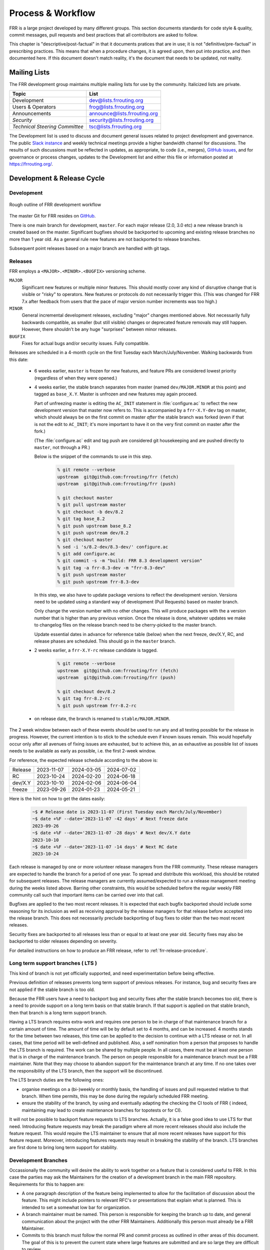 .. _process-and-workflow:

*******************
Process & Workflow
*******************

.. highlight:: none

FRR is a large project developed by many different groups. This section
documents standards for code style & quality, commit messages, pull requests
and best practices that all contributors are asked to follow.

This chapter is "descriptive/post-factual" in that it documents pratices that
are in use; it is not "definitive/pre-factual" in prescribing practices. This
means that when a procedure changes, it is agreed upon, then put into practice,
and then documented here. If this document doesn't match reality, it's the
document that needs to be updated, not reality.

Mailing Lists
=============

The FRR development group maintains multiple mailing lists for use by the
community. Italicized lists are private.

+----------------------------------+--------------------------------+
| Topic                            | List                           |
+==================================+================================+
| Development                      | dev@lists.frrouting.org        |
+----------------------------------+--------------------------------+
| Users & Operators                | frog@lists.frrouting.org       |
+----------------------------------+--------------------------------+
| Announcements                    | announce@lists.frrouting.org   |
+----------------------------------+--------------------------------+
| *Security*                       | security@lists.frrouting.org   |
+----------------------------------+--------------------------------+
| *Technical Steering Committee*   | tsc@lists.frrouting.org        |
+----------------------------------+--------------------------------+

The Development list is used to discuss and document general issues related to
project development and governance. The public
`Slack instance <https://frrouting.slack.com>`_ and weekly technical meetings
provide a higher bandwidth channel for discussions.  The results of such
discussions must be reflected in updates, as appropriate, to code (i.e.,
merges), `GitHub issues`_, and for governance or process changes, updates to
the Development list and either this file or information posted at
https://frrouting.org/.

Development & Release Cycle
===========================

Development
-----------

.. figure:: ../figures/git_branches.png
   :align: center
   :scale: 55%
   :alt: Merging Git branches into a central trunk

   Rough outline of FRR development workflow

The master Git for FRR resides on `GitHub`_.

There is one main branch for development, ``master``. For each major release
(2.0, 3.0 etc) a new release branch is created based on the master. Significant
bugfixes should be backported to upcoming and existing release branches no more
than 1 year old. As a general rule new features are not backported to release
branches.

Subsequent point releases based on a major branch are handled with git tags.

Releases
--------
FRR employs a ``<MAJOR>.<MINOR>.<BUGFIX>`` versioning scheme.

``MAJOR``
   Significant new features or multiple minor features. This should mostly
   cover any kind of disruptive change that is visible or "risky" to operators.
   New features or protocols do not necessarily trigger this. (This was changed
   for FRR 7.x after feedback from users that the pace of major version number
   increments was too high.)

``MINOR``
   General incremental development releases, excluding "major" changes
   mentioned above.  Not necessarily fully backwards compatible, as smaller
   (but still visible) changes or deprecated feature removals may still happen.
   However, there shouldn't be any huge "surprises" between minor releases.

``BUGFIX``
   Fixes for actual bugs and/or security issues.  Fully compatible.

Releases are scheduled in a 4-month cycle on the first Tuesday each
March/July/November.  Walking backwards from this date:

 - 6 weeks earlier, ``master`` is frozen for new features, and feature PRs
   are considered lowest priority (regardless of when they were opened.)

 - 4 weeks earlier, the stable branch separates from master (named
   ``dev/MAJOR.MINOR`` at this point) and tagged as ``base_X.Y``.
   Master is unfrozen and new features may again proceed.

   Part of unfreezing master is editing the ``AC_INIT`` statement in
   :file:`configure.ac` to reflect the new development version that master
   now refers to.  This is accompanied by a ``frr-X.Y-dev`` tag on master,
   which should always be on the first commit on master *after* the stable
   branch was forked (even if that is not the edit to ``AC_INIT``; it's more
   important to have it on the very first commit on master after the fork.)

   (The :file:`configure.ac` edit and tag push are considered git housekeeping
   and are pushed directly to ``master``, not through a PR.)

   Below is the snippet of the commands to use in this step.

     .. code-block:: console

        % git remote --verbose
        upstream  git@github.com:frrouting/frr (fetch)
        upstream  git@github.com:frrouting/frr (push)

        % git checkout master
        % git pull upstream master
        % git checkout -b dev/8.2
        % git tag base_8.2
        % git push upstream base_8.2
        % git push upstream dev/8.2
        % git checkout master
        % sed -i 's/8.2-dev/8.3-dev/' configure.ac
        % git add configure.ac
        % git commit -s -m "build: FRR 8.3 development version"
        % git tag -a frr-8.3-dev -m "frr-8.3-dev"
        % git push upstream master
        % git push upstream frr-8.3-dev

   In this step, we also have to update package versions to reflect
   the development version. Versions need to be updated using
   a standard way of development (Pull Requests) based on master branch.

   Only change the version number with no other changes. This will produce
   packages with the a version number that is higher than any previous
   version. Once the release is done, whatever updates we make to changelog
   files on the release branch need to be cherry-picked to the master branch.

   Update essential dates in advance for reference table (below) when
   the next freeze, dev/X.Y, RC, and release phases are scheduled. This should
   go in the ``master`` branch.

 - 2 weeks earlier, a ``frr-X.Y-rc`` release candidate is tagged.

     .. code-block:: console

        % git remote --verbose
        upstream  git@github.com:frrouting/frr (fetch)
        upstream  git@github.com:frrouting/frr (push)

        % git checkout dev/8.2
        % git tag frr-8.2-rc
        % git push upstream frr-8.2-rc

 - on release date, the branch is renamed to ``stable/MAJOR.MINOR``.

The 2 week window between each of these events should be used to run any and
all testing possible for the release in progress.  However, the current
intention is to stick to the schedule even if known issues remain.  This would
hopefully occur only after all avenues of fixing issues are exhausted, but to
achieve this, an as exhaustive as possible list of issues needs to be available
as early as possible, i.e. the first 2-week window.

For reference, the expected release schedule according to the above is:

+---------+------------+------------+------------+
| Release | 2023-11-07 | 2024-03-05 | 2024-07-02 |
+---------+------------+------------+------------+
| RC      | 2023-10-24 | 2024-02-20 | 2024-06-18 |
+---------+------------+------------+------------+
| dev/X.Y | 2023-10-10 | 2024-02-06 | 2024-06-04 |
+---------+------------+------------+------------+
| freeze  | 2023-09-26 | 2024-01-23 | 2024-05-21 |
+---------+------------+------------+------------+

Here is the hint on how to get the dates easily:

   .. code-block:: console

      ~$ # Release date is 2023-11-07 (First Tuesday each March/July/November)
      ~$ date +%F --date='2023-11-07 -42 days' # Next freeze date
      2023-09-26
      ~$ date +%F --date='2023-11-07 -28 days' # Next dev/X.Y date
      2023-10-10
      ~$ date +%F --date='2023-11-07 -14 days' # Next RC date
      2023-10-24

Each release is managed by one or more volunteer release managers from the FRR
community.  These release managers are expected to handle the branch for a period
of one year.  To spread and distribute this workload, this should be rotated for
subsequent releases.  The release managers are currently assumed/expected to
run a release management meeting during the weeks listed above.  Barring other
constraints, this would be scheduled before the regular weekly FRR community
call such that important items can be carried over into that call.

Bugfixes are applied to the two most recent releases.  It is expected that
each bugfix backported should include some reasoning for its inclusion
as well as receiving approval by the release managers for that release before
accepted into the release branch.  This does not necessarily preclude backporting of
bug fixes to older than the two most recent releases.

Security fixes are backported to all releases less than or equal to at least one
year old. Security fixes may also be backported to older releases depending on
severity.

For detailed instructions on how to produce an FRR release, refer to
:ref:`frr-release-procedure`.


Long term support branches ( LTS )
-----------------------------------------

This kind of branch is not yet officially supported, and need experimentation
before being effective.

Previous definition of releases prevents long term support of previous releases.
For instance, bug and security fixes are not applied if the stable branch is too
old.

Because the FRR users have a need to backport bug and security fixes after the
stable branch becomes too old, there is a need to provide support on a long term
basis on that stable branch. If that support is applied on that stable branch,
then that branch is a long term support branch.

Having a LTS branch requires extra-work and requires one person to be in charge
of that maintenance branch for a certain amount of time. The amount of time will
be by default set to 4 months, and can be increased. 4 months stands for the time
between two releases, this time can be applied to the decision to continue with a
LTS release or not. In all cases, that time period will be well-defined and
published. Also, a self nomination from a person that proposes to handle the LTS
branch is required. The work can be shared by multiple people. In all cases, there
must be at least one person that is in charge of the maintenance branch. The person
on people responsible for a maintenance branch must be a FRR maintainer. Note that
they may choose to abandon support for the maintenance branch at any time. If
no one takes over the responsibility of the LTS branch, then the support will be
discontinued.

The LTS branch duties are the following ones:

- organise meetings on a (bi-)weekly or monthly basis, the handling of issues
  and pull requested relative to that branch. When time permits, this may be done
  during the regularly scheduled FRR meeting.

- ensure the stability of the branch, by using and eventually adapting the
  checking the CI tools of FRR ( indeed, maintaining may lead to create
  maintenance branches for topotests or for CI).

It will not be possible to backport feature requests to LTS branches. Actually, it
is a false good idea to use LTS for that need. Introducing feature requests may
break the paradigm where all more recent releases should also include the feature
request. This would require the LTS maintainer to ensure that all more recent
releases have support for this feature request. Moreover, introducing features
requests may result in breaking the stability of the branch. LTS branches are first
done to bring long term support for stability.

Development Branches
--------------------

Occassionally the community will desire the ability to work together
on a feature that is considered useful to FRR.  In this case the
parties may ask the Maintainers for the creation of a development
branch in the main FRR repository.  Requirements for this to happen
are:

- A one paragraph description of the feature being implemented to
  allow for the facilitation of discussion about the feature.  This
  might include pointers to relevant RFC's or presentations that
  explain what is planned.  This is intended to set a somewhat
  low bar for organization.
- A branch maintainer must be named.  This person is responsible for
  keeping the branch up to date, and general communication about the
  project with the other FRR Maintainers.  Additionally this person
  must already be a FRR Maintainer.
- Commits to this branch must follow the normal PR and commit process
  as outlined in other areas of this document.  The goal of this is
  to prevent the current state where large features are submitted
  and are so large they are difficult to review.

After a development branch has completed the work together, a final
review can be made and the branch merged into master.  If a development
branch is becomes un-maintained or not being actively worked on after
three months then the Maintainers can decide to remove the branch.

Debian Branches
---------------

The Debian project contains "official" packages for FRR.  While FRR
Maintainers may participate in creating these, it is entirely the Debian
project's decision what to ship and how to work on this.

As a courtesy and for FRR's benefit, this packaging work is currently visible
in git branches named ``debian/*`` on the main FRR git repository.  These
branches are for the exclusive use by people involved in Debian packaging work
for FRR.  Direct commit access may be handed out and FRR git rules (review,
testing, etc.) do not apply.  Do not push to these branches without talking
to the people noted under ``Maintainer:`` and ``Uploaders:`` in
``debian/control`` on the target branch -- even if you are a FRR Maintainer.

Changelog
---------
The changelog will be the base for the release notes. A changelog entry for
your changes is usually not required and will be added based on your commit
messages by the maintainers. However, you are free to include an update to the
changelog with some better description.

Accords: non-code community consensus
=====================================

The FRR repository has a place for "accords" - these are items of
consideration for FRR that influence how we work as a community, but either
haven't resulted in code *yet*, or may *never* result in code being written.
They are placed in the ``doc/accords/`` directory.

The general idea is to simply pass small blurbs of text through our normal PR
procedures, giving them the same visibility, comment and review mechanisms as
code PRs - and changing them later is another PR.  Please refer to the README
file in ``doc/accords/`` for further details.  The file names of items in that
directory are hopefully helpful in determining whether some of them might be
relevant to your work.

Submitting Patches and Enhancements
===================================

FRR accepts patches using GitHub pull requests.

The base branch for new contributions and non-critical bug fixes should be
``master``. Please ensure your pull request is based on this branch when you
submit it.

Code submitted by pull request will be automatically tested by one or more CI
systems. Once the automated tests succeed, other developers will review your
code for quality and correctness. After any concerns are resolved, your code
will be merged into the branch it was submitted against.

The title of the pull request should provide a high level technical
summary of the included patches.  The description should provide
additional details that will help the reviewer to understand the context
of the included patches.

Squash commits
--------------

Before merging make sure a PR has squashed the following kinds of commits:

- Fixes/review feedback
- Typos
- Merges and rebases
- Work in progress

This helps to automatically generate human-readable changelog messages.

Commit Guidelines
-----------------

There is a built-in commit linter. Basic rules:

- Commit messages must be prefixed with the name of the changed subsystem, followed
  by a colon and a space and start with an imperative verb.

   `Check <https://github.com/FRRouting/frr/tree/master/.github/commitlint.config.js>`_ all
   the supported subsystems.

- Commit messages must not end with a period ``.``

Why was my pull request closed?
-------------------------------

Pull requests older than 180 days will be closed. Exceptions can be made for
pull requests that have active review comments, or that are awaiting other
dependent pull requests. Closed pull requests are easy to recreate, and little
work is lost by closing a pull request that subsequently needs to be reopened.

We want to limit the total number of pull requests in flight to:

- Maintain a clean project
- Remove old pull requests that would be difficult to rebase as the underlying code has changed over time
- Encourage code velocity

.. _license-for-contributions:

License for Contributions
-------------------------
FRR is under a “GPLv2 or later” license. Any code submitted must be released
under the same license (preferred) or any license which allows redistribution
under this GPLv2 license (eg MIT License).
It is forbidden to push any code that prevents from using GPLv3 license. This
becomes a community rule, as FRR produces binaries that links with Apache 2.0
libraries. Apache 2.0 and GPLv2 license are incompatible, if put together.
Please see `<http://www.apache.org/licenses/GPL-compatibility.html>`_ for
more information. This rule guarantees the user to distribute FRR binary code
without any licensing issues.

Pre-submission Checklist
------------------------
-  Format code (see `Code Formatting <#code-formatting>`__)
-  Verify and acknowledge license (see :ref:`license-for-contributions`)
-  Ensure you have properly signed off (see :ref:`signing-off`)
-  Test building with various configurations:

   -  ``buildtest.sh``

-  Verify building source distribution:

   -  ``make dist`` (and try rebuilding from the resulting tar file)

-  Run unit tests:

   -  ``make test``

- In the case of a major new feature or other significant change, document
  plans for continued maintenance of the feature.  In addition it is a
  requirement that automated testing must be written that exercises
  the new feature within our existing CI infrastructure.  Also the
  addition of automated testing to cover any pull request is encouraged.

- All new code must use the current latest version of acceptable code.

   - If a daemon is converted to YANG, then new code must use YANG.
   - DEFPY's must be used for new cli
   - Typesafe lists must be used
   - printf formatting changes must be used

.. _signing-off:

Signing Off
-----------
Code submitted to FRR must be signed off. We have the same requirements for
using the signed-off-by process as the Linux kernel. In short, you must include
a ``Signed-off-by`` tag in every patch.

An easy way to do this is to use ``git commit -s`` where ``-s`` will automatically
append a signed-off line to the end of your commit message. Also, if you commit
and forgot to add the line you can use ``git commit --amend -s`` to add the
signed-off line to the last commit.

``Signed-off-by`` is a developer's certification that they have the right to
submit the patch for inclusion into the project. It is an agreement to the
:ref:`Developer's Certificate of Origin <developers-certificate-of-origin>`.
Code without a proper ``Signed-off-by`` line cannot and will not be merged.

If you are unfamiliar with this process, you should read the
`official policy at kernel.org <https://www.kernel.org/doc/html/latest/process/submitting-patches.html>`_.
You might also find
`this article <http://www.linuxfoundation.org/content/how-participate-linux-community-0>`_
about participating in the Linux community on the Linux Foundation website to
be a helpful resource.

.. _developers-certificate-of-origin:

In short, when you sign off on a commit, you assert your agreement to all of
the following::

   Developer's Certificate of Origin 1.1

   By making a contribution to this project, I certify that:

   (a) The contribution was created in whole or in part by me and I
       have the right to submit it under the open source license
       indicated in the file; or

   (b) The contribution is based upon previous work that, to the best
       of my knowledge, is covered under an appropriate open source
       license and I have the right under that license to submit that
       work with modifications, whether created in whole or in part by
       me, under the same open source license (unless I am permitted to
       submit under a different license), as indicated in the file; or

   (c) The contribution was provided directly to me by some other
       person who certified (a), (b) or (c) and I have not modified it.

   (d) I understand and agree that this project and the contribution
       are public and that a record of the contribution (including all
       personal information I submit with it, including my sign-off) is
       maintained indefinitely and may be redistributed consistent with
       this project or the open source license(s) involved.

After Submitting Your Changes
-----------------------------

-  Watch for Continuous Integration (CI) test results

   -  You should automatically receive an email with the test results
      within less than 2 hrs of the submission. If you don’t get the
      email, then check status on the GitHub pull request.
   -  Please notify the development mailing list if you think something
      doesn't work.

-  If the tests failed:

   -  In general, expect the community to ignore the submission until
      the tests pass.
   -  It is up to you to fix and resubmit.

      -  This includes fixing existing unit (“make test”) tests if your
         changes broke or changed them.
      -  It also includes fixing distribution packages for the failing
         platforms (ie if new libraries are required).
      -  Feel free to ask for help on the development list.

   -  Go back to the submission process and repeat until the tests pass.

-  If the tests pass:

   -  Wait for reviewers. Someone will review your code or be assigned
      to review your code.
   -  Respond to any comments or concerns the reviewer has.  Use e-mail or
      add a comment via github to respond or to let the reviewer know how
      their comment or concern is addressed.
   -  An author must never delete or manually dismiss someone else's comments
      or review.  (A review may be overridden by agreement in the weekly
      technical meeting.)
   -  When you have addressed someone's review comments, please click the
      "re-request review" button (in the top-right corner of the PR page, next
      to the reviewer's name, an icon that looks like "reload")
   -  The responsibility for keeping a PR moving rests with the author at
      least as long as there are either negative CI results or negative review
      comments.  If you forget to mark a review comment as addressed (by
      clicking re-request review), the reviewer may very well not notice and
      won't come back to your PR.
   -  Automatically generated comments, e.g., those generated by CI systems,
      may be deleted by authors and others when such comments are not the most
      recent results from that automated comment source.
   -  After all comments and concerns are addressed, expect your patch
      to be merged.

-  Watch out for questions on the mailing list. At this time there will
   be a manual code review and further (longer) tests by various
   community members.
-  Your submission is done once it is merged to the master branch.

Programming Languages, Tools and Libraries
==========================================

The core of FRR is written in C (gcc or clang supported) and makes
use of GNU compiler extensions. Additionally, the CLI generation
tool, `clippy`, requires Python. A few other non-essential scripts are
implemented in Perl and Python. FRR requires the following tools
to build distribution packages: automake, autoconf, texinfo, libtool and
gawk and various libraries (i.e. libpam and libjson-c).

If your contribution requires a new library or other tool, then please
highlight this in your description of the change. Also make sure it’s
supported by all FRR platform OSes or provide a way to build
without the library (potentially without the new feature) on the other
platforms.

Documentation should be written in reStructuredText. Sphinx extensions may be
utilized but pure ReST is preferred where possible. See
:ref:`documentation`.

Use of C++
----------

While C++ is not accepted for core components of FRR, extensions, modules or
other distinct components may want to use C++ and include FRR header files.
There is no requirement on contributors to work to retain C++ compatibility,
but fixes for C++ compatibility are welcome.

This implies that the burden of work to keep C++ compatibility is placed with
the people who need it, and they may provide it at their leisure to the extent
it is useful to them.  So, if only a subset of header files, or even parts of
a header file are made available to C++, this is perfectly fine.

Code Reviews
============

Code quality is paramount for any large program. Consequently we require
reviews of all submitted patches by at least one person other than the
submitter before the patch is merged.

Because of the nature of the software, FRR's maintainer list (i.e. those with
commit permissions) tends to contain employees / members of various
organizations. In order to prevent conflicts of interest, we use an honor
system in which submissions from an individual representing one company should
be merged by someone unaffiliated with that company.

Guidelines for code review
--------------------------

- As a rule of thumb, the depth of the review should be proportional to the
  scope and / or impact of the patch.

- Anyone may review a patch.

- When using GitHub reviews, marking "Approve" on a code review indicates
  willingness to merge the PR.

- For individuals with merge rights, marking "Changes requested" is equivalent
  to a NAK.

- For a PR you marked with "Changes requested", please respond to updates in a
  timely manner to avoid impeding the flow of development.

- Rejected or obsolete PRs are generally closed by the submitter based
  on requests and/or agreement captured in a PR comment.  The comment
  may originate with a reviewer or document agreement reached on Slack,
  the Development mailing list, or the weekly technical meeting.

- Reviewers may ask for new automated testing if they feel that the
  code change is large enough/significant enough to warrant such
  a requirement.

For project members with merge permissions, the following patterns have
emerged:

- a PR with any reviews requesting changes may not be merged.

- a PR with any negative CI result may not be merged.

- an open "yellow" review mark ("review requested, but not done") should be
  given some time (a few days up to weeks, depending on the size of the PR),
  but is not a merge blocker.

- a "textbubble" review mark ("review comments, but not positive/negative")
  should be read through but is not a merge blocker.

- non-trivial PRs are generally given some time (again depending on the size)
  for people to mark an interest in reviewing.  Trivial PRs may be merged
  immediately when CI is green.


Coding Practices & Style
========================

Commit messages
---------------

Commit messages should be formatted in the same way as Linux kernel
commit messages. The format is roughly::

    dir: short summary

    extended summary

``dir`` should be the top level source directory under which the change was
made. For example, a change in :file:`bgpd/rfapi` would be formatted as::

   bgpd: short summary

   ...

The first line should be no longer than 50 characters. Subsequent lines should
be wrapped to 72 characters.

The purpose of commit messages is to briefly summarize what the commit is
changing. Therefore, the extended summary portion should be in the form of an
English paragraph. Brief examples of program output are acceptable but if
present should be short (on the order of 10 lines) and clearly demonstrate what
has changed. The goal should be that someone with only passing familiarity with
the code in question can understand what is being changed.

Commit messages consisting entirely of program output are *unacceptable*. These
do not describe the behavior changed. For example, putting VTYSH output or the
result of test runs as the sole content of commit messages is unacceptable.

You must also sign off on your commit.

.. seealso:: :ref:`signing-off`


Source File Header
------------------

New files must have a copyright header (see :ref:`license-for-contributions`
above) added to the file. The header should be:

.. code-block:: c

    // SPDX-License-Identifier: GPL-2.0-or-later
    /*
     * Title/Function of file
     * Copyright (C) YEAR  Author’s Name
     */

    #include <zebra.h>

A ``SPDX-License-Identifier`` header is required in all source files, i.e.
``.c``, ``.h``, ``.cpp`` and ``.py`` files.  The license boilerplate should be
removed in these files.  Some existing files are missing this header, this is
slowly being fixed.

A ``SPDX-License-Identifier`` header *and* the full license boilerplate is
required in schema definition files, i.e. ``.yang`` and ``.proto``.  The
rationale for this is that these files are likely to be individually copied to
places outside FRR, and having only the SPDX header would become a "dangling
pointer".

.. warning::

   **DO NOT REMOVE A "Copyright" LINE OR AUTHOR NAME, EVER.**

   **DO NOT APPLY AN SPDX HEADER WHEN THE LICENSE IS UNCLEAR, UNLESS YOU HAVE
   CHECKED WITH *ALL* SIGNIFICANT AUTHORS.**

Please to keep ``#include <zebra.h>``.  The absolute first header included in
any C file **must** be either ``zebra.h`` or ``config.h`` (with HAVE_CONFIG_H
guard.)


Adding Copyright Claims to Existing Files
-----------------------------------------

When adding copyright claims for modifications to an existing file, please
add a ``Portions:`` section as shown below. If this section already exists, add
your new claim at the end of the list.

.. code-block:: c

    /*
     * Title/Function of file
     * Copyright (C) YEAR  Author’s Name
     * Portions:
     *     Copyright (C) 2010 Entity A ....
     *     Copyright (C) 2016 Your name [optional brief change description]
     * ...
     */

Defensive coding requirements
-----------------------------

In general, code submitted into FRR will be rejected if it uses unsafe
programming practices.  While there is no enforced overall ruleset, the
following requirements have achieved consensus:

- ``strcpy``, ``strcat`` and ``sprintf`` are unacceptable without exception.
  Use ``strlcpy``, ``strlcat`` and ``snprintf`` instead.  (Rationale:  even if
  you know the operation cannot overflow the buffer, a future code change may
  inadvertedly introduce an overflow.)

- buffer size arguments, particularly to ``strlcpy`` and ``snprintf``, must
  use ``sizeof()`` whereever possible.  Particularly, do not use a size
  constant in these cases.  (Rationale:  changing a buffer to another size
  constant may leave the write operations on a now-incorrect size limit.)

- For stack allocated structs and arrays that should be zero initialized,
  prefer initializer expressions over ``memset()`` wherever possible. This
  helps prevent ``memset()`` calls being missed in branches, and eliminates the
  error class of an incorrect ``size`` argument to ``memset()``.

  For example, instead of:

  .. code-block:: c

     struct foo mystruct;
     ...
     memset(&mystruct, 0x00, sizeof(struct foo));

  Prefer:

  .. code-block:: c

     struct foo mystruct = {};

- Do not zero initialize stack allocated values that must be initialized with a
  nonzero value in order to be used. This way the compiler and memory checking
  tools can catch uninitialized value use that would otherwise be suppressed by
  the (incorrect) zero initialization.

- Usage of ``system()`` or other c library routines that cause signals to
  possibly be ignored are not allowed.  This includes the ``fork()`` and
  ``execXX`` call patterns, which is actually what system() does underneath
  the covers.  This pattern causes the system shutdown to never work properly
  as the SIGINT sent is never received.  It is better to just prohibit code
  that does this instead of having to debug shutdown issues again.

Other than these specific rules, coding practices from the Linux kernel as
well as CERT or MISRA C guidelines may provide useful input on safe C code.
However, these rules are not applied as-is;  some of them expressly collide
with established practice.


Container implementations
^^^^^^^^^^^^^^^^^^^^^^^^^

In particular to gain defensive coding benefits from better compiler type
checks, there is a set of replacement container data structures to be found
in :file:`lib/typesafe.h`.  They're documented under :ref:`lists`.

Unfortunately, the FRR codebase is quite large, and migrating existing code to
use these new structures is a tedious and far-reaching process (even if it
can be automated with coccinelle, the patches would touch whole swaths of code
and create tons of merge conflicts for ongoing work.)  Therefore, little
existing code has been migrated.

However, both **new code and refactors of existing code should use the new
containers**.  If there are any reasons this can't be done, please work to
remove these reasons (e.g. by adding necessary features to the new containers)
rather than falling back to the old code.

In order of likelyhood of removal, these are the old containers:

- :file:`nhrpd/list.*`, ``hlist_*`` ⇒ ``DECLARE_LIST``
- :file:`nhrpd/list.*`, ``list_*`` ⇒ ``DECLARE_DLIST``
- :file:`lib/skiplist.*`, ``skiplist_*`` ⇒ ``DECLARE_SKIPLIST``
- :file:`lib/*_queue.h` (BSD), ``SLIST_*`` ⇒ ``DECLARE_LIST``
- :file:`lib/*_queue.h` (BSD), ``LIST_*`` ⇒ ``DECLARE_DLIST``
- :file:`lib/*_queue.h` (BSD), ``STAILQ_*`` ⇒ ``DECLARE_LIST``
- :file:`lib/*_queue.h` (BSD), ``TAILQ_*`` ⇒ ``DECLARE_DLIST``
- :file:`lib/hash.*`, ``hash_*`` ⇒ ``DECLARE_HASH``
- :file:`lib/linklist.*`, ``list_*`` ⇒ ``DECLARE_DLIST``
- open-coded linked lists ⇒ ``DECLARE_LIST``/``DECLARE_DLIST``


Code Formatting
---------------

C Code
^^^^^^

For C code, FRR uses Linux kernel style except where noted below. Code which
does not comply with these style guidelines will not be accepted.

The project provides multiple tools to allow you to correctly style your code
as painlessly as possible, primarily built around ``clang-format``.

clang-format

   In the project root there is a :file:`.clang-format` configuration file
   which can be used with the ``clang-format`` source formatter tool from the
   LLVM project. Most of the time, this is the easiest and smartest tool to
   use. It can be run in a variety of ways. If you point it at a C source file
   or directory of source files, it will format all of them. In the LLVM source
   tree there are scripts that allow you to integrate it with ``git``, ``vim``
   and ``emacs``, and there are third-party plugins for other editors. The
   ``git`` integration is particularly useful; suppose you have some changes in
   your git index. Then, with the integration installed, you can do the
   following:

   ::

      git clang-format

   This will format *only* the changes present in your index. If you have just
   made a few commits and would like to correctly style only the changes made
   in those commits, you can use the following syntax:

   ::

      git clang-format HEAD~X

   Where X is one more than the number of commits back from the tip of your
   branch you would like ``clang-format`` to look at (similar to specifying the
   target for a rebase).

   The ``vim`` plugin is particularly useful. It allows you to select lines in
   visual line mode and press a key binding to invoke ``clang-format`` on only
   those lines.

   When using ``clang-format``, it is recommended to use the latest version.
   Each consecutive version generally has better handling of various edge
   cases. You may notice on occasion that two consecutive runs of
   ``clang-format`` over the same code may result in changes being made on the
   second run. This is an unfortunate artifact of the tool. Please check with
   the kernel style guide if in doubt.

   One stylistic problem with the FRR codebase is the use of ``DEFUN`` macros
   for defining CLI commands. ``clang-format`` will happily format these macro
   invocations, but the result is often unsightly and difficult to read.
   Consequently, FRR takes a more relaxed position with how these are
   formatted. In general you should lean towards using the style exemplified in
   the section on :ref:`command-line-interface`. Because ``clang-format``
   mangles this style, there is a Python script named ``tools/indent.py`` that
   wraps ``clang-format`` and handles ``DEFUN`` macros as well as some other
   edge cases specific to FRR. If you are submitting a new file, it is
   recommended to run that script over the new file, preferably after ensuring
   that the latest stable release of ``clang-format`` is in your ``PATH``.

   Documentation on ``clang-format`` and its various integrations is maintained
   on the LLVM website.

   https://clang.llvm.org/docs/ClangFormat.html

checkpatch.sh
checkpatch.pl

   .. seealso:: :ref:`checkpatch`

   In the Linux kernel source tree there is a Perl script used to check
   incoming patches for style errors. FRR uses a shell script front end and an
   adapted version of the perl script for the same purpose. These scripts can
   be found at :file:`tools/checkpatch.sh` and :file:`tools/checkpatch.pl`.
   This script takes a git-formatted diff or patch file, applies it to a clean
   FRR tree, and inspects the result to catch potential style errors. Running
   this script on your patches before submission is highly recommended. The CI
   system runs this script as well and will comment on the PR with the results
   if style errors are found.

   It is run like this::

      ./checkpatch.sh <patch> <tree>

   Reports are generated on ``stderr`` and the exit code indicates whether
   issues were found (2, 1) or not (0).

   Where ``<patch>`` is the path to the diff or patch file and ``<tree>`` is
   the path to your FRR source tree. The tree should be on the branch that you
   intend to submit the patch against. The script will make a best-effort
   attempt to save the state of your working tree and index before applying the
   patch, and to restore it when it is done, but it is still recommended that
   you have a clean working tree as the script does perform a hard reset on
   your tree during its run.

   The script reports two classes of issues, namely WARNINGs and ERRORs. Please
   pay attention to both of them. The script will generally report WARNINGs
   where it cannot be 100% sure that a particular issue is real. In most cases
   WARNINGs indicate an issue that needs to be fixed. Sometimes the script will
   report false positives; these will be handled in code review on a
   case-by-case basis. Since the script only looks at changed lines,
   occasionally changing one part of a line can cause the script to report a
   style issue already present on that line that is unrelated to the change.
   When convenient it is preferred that these be cleaned up inline, but this is
   not required.

   In general, a developer should heed the information reported by checkpatch.
   However, some flexibility is needed for cases where human judgement yields
   better clarity than the script. Accordingly, it may be appropriate to
   ignore some checkpatch.sh warnings per discussion among the submitter(s)
   and reviewer(s) of a change. Misreporting of errors by the script is
   possible. When this occurs, the exception should be handled either by
   patching checkpatch to correct the false error report, or by documenting the
   exception in this document under :ref:`style-exceptions`. If the incorrect
   report is likely to appear again, a checkpatch update is preferred.

   If the script finds one or more WARNINGs it will exit with 1. If it finds
   one or more ERRORs it will exit with 2.

   For convenience the Linux documentation for the :file:`tools/checkpatch.pl`
   script has been included unmodified (i.e., it has not been updated to
   reflect local changes) :doc:`here <checkpatch>`


Please remember that while FRR provides these tools for your convenience,
responsibility for properly formatting your code ultimately lies on the
shoulders of the submitter. As such, it is recommended to double-check the
results of these tools to avoid delays in merging your submission.

In some cases, these tools modify or flag the format in ways that go beyond or
even conflict [#tool_style_conflicts]_ with the canonical documented Linux
kernel style. In these cases, the Linux kernel style takes priority;
non-canonical issues flagged by the tools are not compulsory but rather are
opportunities for discussion among the submitter(s) and reviewer(s) of a change.

**Whitespace changes in untouched parts of the code are not acceptable
in patches that change actual code.** To change/fix formatting issues,
please create a separate patch that only does formatting changes and
nothing else.

Kernel and BSD styles are documented externally:

-  https://www.kernel.org/doc/html/latest/process/coding-style.html
-  http://man.openbsd.org/style

For GNU coding style, use ``indent`` with the following invocation:

::

    indent -nut -nfc1 file_for_submission.c


Historically, FRR used fixed-width integral types that do not exist in any
standard but were defined by most platforms at some point. Officially these
types are not guaranteed to exist. Therefore, please use the fixed-width
integral types introduced in the C99 standard when contributing new code to
FRR. If you need to convert a large amount of code to use the correct types,
there is a shell script in :file:`tools/convert-fixedwidth.sh` that will do the
necessary replacements.

+-----------+--------------------------+
| Incorrect | Correct                  |
+===========+==========================+
| u_int8_t  | uint8_t                  |
+-----------+--------------------------+
| u_int16_t | uint16_t                 |
+-----------+--------------------------+
| u_int32_t | uint32_t                 |
+-----------+--------------------------+
| u_int64_t | uint64_t                 |
+-----------+--------------------------+
| u_char    | uint8_t or unsigned char |
+-----------+--------------------------+
| u_short   | unsigned short           |
+-----------+--------------------------+
| u_int     | unsigned int             |
+-----------+--------------------------+
| u_long    | unsigned long            |
+-----------+--------------------------+

FRR also uses unnamed struct fields, enabled with ``-fms-extensions`` (cf.
https://gcc.gnu.org/onlinedocs/gcc/Unnamed-Fields.html).  The following two
patterns can/should be used where contextually appropriate:

.. code-block:: c

   struct outer {
           struct inner;
   };

.. code-block:: c

   struct outer {
           union {
                   struct inner;
                   struct inner inner_name;
           };
   };


.. _style-exceptions:

Exceptions
""""""""""

FRR project code comes from a variety of sources, so there are some
stylistic exceptions in place. They are organized here by branch.

For ``master``:

BSD coding style applies to:

-  ``ldpd/``

``babeld`` uses, approximately, the following style:

-  K&R style braces
-  Indents are 4 spaces
-  Function return types are on their own line

For ``stable/3.0`` and ``stable/2.0``:

GNU coding style apply to the following parts:

-  ``lib/``
-  ``zebra/``
-  ``bgpd/``
-  ``ospfd/``
-  ``ospf6d/``
-  ``isisd/``
-  ``ripd/``
-  ``ripngd/``
-  ``vtysh/``

BSD coding style applies to:

-  ``ldpd/``


Python Code
^^^^^^^^^^^

Format all Python code with `black <https://github.com/psf/black>`_.

In a line::

   python3 -m black <file.py>

Run this on any Python files you modify before committing.

FRR's Python code has been formatted with black version 19.10b.


YANG
^^^^

FRR uses YANG to define data models for its northbound interface. YANG models
should follow conventions used by the IETF standard models. From a practical
standpoint, this corresponds to the output produced by the ``yanglint`` tool
included in the ``libyang`` project, which is used by FRR to parse and validate
YANG models. You should run the following command on all YANG documents you
write:

.. code-block:: console

   yanglint -f yang <model>

The output of this command should be identical to the input file. The sole
exception to this is comments. ``yanglint`` does not support comments and will
strip them from its output. You may include comments in your YANG documents,
but they should be indented appropriately (use spaces). Where possible,
comments should be eschewed in favor of a suitable ``description`` statement.

In short, a diff between your input file and the output of ``yanglint`` should
either be empty or contain only comments.

Specific Exceptions
^^^^^^^^^^^^^^^^^^^

Most of the time checkpatch errors should be corrected. Occasionally as a group
maintainers will decide to ignore certain stylistic issues. Usually this is
because correcting the issue is not possible without large unrelated code
changes. When an exception is made, if it is unlikely to show up again and
doesn't warrant an update to checkpatch, it is documented here.

+------------------------------------------+---------------------------------------------------------------+
| Issue                                    | Ignore Reason                                                 |
+==========================================+===============================================================+
| DEFPY_HIDDEN, DEFPY_ATTR: complex macros | DEF* macros cannot be wrapped in parentheses without updating |
| should be wrapped in parentheses         | all usages of the macro, which would be highly disruptive.    |
+------------------------------------------+---------------------------------------------------------------+

Types of configurables
----------------------

.. note::

   This entire section essentially just argues to not make configuration
   unnecessarily involved for the user.  Rather than rules, this is more of
   a list of conclusions intended to help make FRR usable for operators.


Almost every feature FRR has comes with its own set of switches and options.
There are several stages at which configuration can be applied.  In order of
preference, these are:

-  at configuration/runtime, through YANG.

   This is the preferred way for all FRR knobs.  Not all daemons and features
   are fully YANGified yet, so in some cases new features cannot rely on a
   YANG interface.  If a daemon already implements a YANG interface (even
   partial), new CLI options must be implemented through a YANG model.

   .. warning::

      Unlike everything else in this section being guidelines with some slack,
      implementing and using a YANG interface for new CLI options in (even
      partially!) YANGified daemons is a hard requirement.


-  at configuration/runtime, through the CLI.

   The "good old" way for all regular configuration.  More involved for users
   to automate *correctly* than YANG.

-  at startup, by loading additional modules.

   If a feature introduces a dependency on additional libraries (e.g. libsnmp,
   rtrlib, etc.), this is the best way to encapsulate the dependency.  Having
   a separate module allows the distribution to create a separate package
   with the extra dependency, so FRR can still be installed without pulling
   everything in.

   A module may also be appropriate if a feature is large and reasonably well
   isolated.  Reducing the amount of running the code is a security benefit,
   so even if there are no new external dependencies, modules can be useful.

   While modules cannot currently be loaded at runtime, this is a tradeoff
   decision that was made to allow modules to change/extend code that is very
   hard to (re)adjust at runtime.  If there is a case for runtime (un)loading
   of modules, this tradeoff can absolutely be reevaluated.

-  at startup, with command line options.

   This interface is only appropriate for options that have an effect very
   early in FRR startup, i.e. before configuration is loaded.  Anything that
   affects configuration load itself should be here, as well as options
   changing the environment FRR runs in.

   If a tunable can be changed at runtime, a command line option is only
   acceptable if the configured value has an effect before configuration is
   loaded (e.g. zebra reads routes from the kernel before loading config, so
   the netlink buffer size is an appropriate command line option.)

-  at compile time, with ``./configure`` options.

   This is the absolute last preference for tunables, since the distribution
   needs to make the decision for the user and/or the user needs to rebuild
   FRR in order to change the option.

   "Good" configure options do one of three things:

   -  set distribution-specific parameters, most prominently all the path
      options.  File system layout is a distribution/packaging choice, so the
      user would hopefully never need to adjust these.

   -  changing toolchain behavior, e.g. instrumentation, warnings,
      optimizations and sanitizers.

   -  enabling/disabling parts of the build, especially if they need
      additional dependencies.  Being able to build only parts of FRR, or
      without some library, is useful.  **The only effect these options should
      have is adding or removing files from the build result.**  If a knob
      in this category causes the same binary to exist in different variants,
      it is likely implemented incorrectly!

      .. note::

         This last guideline is currently ignored by several configure options.
         ``vtysh`` in general depends on the entire list of enabled daemons,
         and options like ``--enable-bgp-vnc`` and ``--enable-ospfapi`` change
         daemons internally.  Consider this more of an "ideal" than a "rule".


Whenever adding new knobs, please try reasonably hard to go up as far as
possible on the above list.  Especially ``./configure`` flags are often enough
the "easy way out" but should be avoided when at all possible.  To a lesser
degree, the same applies to command line options.


Compile-time conditional code
-----------------------------

Many users access FRR via binary packages from 3rd party sources;
compile-time code puts inclusion/exclusion in the hands of the package
maintainer. Please think very carefully before making code conditional
at compile time, as it increases regression testing, maintenance
burdens, and user confusion. In particular, please avoid gratuitous
``--enable-…`` switches to the configure script - in general, code
should be of high quality and in working condition, or it shouldn’t be
in FRR at all.

When code must be compile-time conditional, try have the compiler make
it conditional rather than the C pre-processor so that it will still be
checked by the compiler, even if disabled. For example,

::

    if (SOME_SYMBOL)
          frobnicate();

is preferred to

::

    #ifdef SOME_SYMBOL
    frobnicate ();
    #endif /* SOME_SYMBOL */

Note that the former approach requires ensuring that ``SOME_SYMBOL`` will be
defined (watch your ``AC_DEFINE``\ s).

Debug-guards in code
--------------------

Debugging statements are an important methodology to allow developers to fix
issues found in the code after it has been released. The caveat here is that
the developer must remember that people will be using the code at scale and in
ways that can be unexpected for the original implementor. As such debugs
**MUST** be guarded in such a way that they can be turned off. FRR has the
ability to turn on/off debugs from the CLI and it is expected that the
developer will use this convention to allow control of their debugs.

Custom syntax-like block macros
-------------------------------

FRR uses some macros that behave like the ``for`` or ``if`` C keywords.  These
macros follow these patterns:

- loop-style macros are named ``frr_each_*`` (and ``frr_each``)
- single run macros are named ``frr_with_*``
- to avoid confusion, ``frr_with_*`` macros must always use a ``{ ... }``
  block even if the block only contains one statement.  The ``frr_each``
  constructs are assumed to be well-known enough to use normal ``for`` rules.
- ``break``, ``return`` and ``goto`` all work correctly.  For loop-style
  macros, ``continue`` works correctly too.

Both the ``each`` and ``with`` keywords are inspired by other (more
higher-level) programming languages that provide these constructs.

There are also some older iteration macros, e.g. ``ALL_LIST_ELEMENTS`` and
``FOREACH_AFI_SAFI``.  These macros in some cases do **not** fulfill the above
pattern (e.g. ``break`` does not work in ``FOREACH_AFI_SAFI`` because it
expands to 2 nested loops.)

Static Analysis and Sanitizers
------------------------------
Clang/LLVM and GCC come with a variety of tools that can be used to help find
bugs in FRR.

clang-analyze
   This is a static analyzer that scans the source code looking for patterns
   that are likely to be bugs. The tool is run automatically on pull requests
   as part of CI and new static analysis warnings will be placed in the CI
   results. FRR aims for absolutely zero static analysis errors. While the
   project is not quite there, code that introduces new static analysis errors
   is very unlikely to be merged.

AddressSanitizer
   This is an excellent tool that provides runtime instrumentation for
   detecting memory errors. As part of CI FRR is built with this
   instrumentation and run through a series of tests to look for any results.
   Testing your own code with this tool before submission is encouraged. You
   can enable it by passing::

      --enable-address-sanitizer

   to ``configure``.

ThreadSanitizer
   Similar to AddressSanitizer, this tool provides runtime instrumentation for
   detecting data races. If you are working on or around multithreaded code,
   extensive testing with this instrumtation enabled is *highly* recommended.
   You can enable it by passing::

      --enable-thread-sanitizer

   to ``configure``.

MemorySanitizer
   Similar to AddressSanitizer, this tool provides runtime instrumentation for
   detecting use of uninitialized heap memory. Testing your own code with this
   tool before submission is encouraged. You can enable it by passing::

      --enable-memory-sanitizer

   to ``configure``.

All of the above tools are available in the Clang/LLVM toolchain since 3.4.
AddressSanitizer and ThreadSanitizer are available in recent versions of GCC,
but are no longer actively maintained. MemorySanitizer is not available in GCC.

.. note::

   The different Sanitizers are mostly incompatible with each other.  Please
   refer to GCC/LLVM documentation for details.

frr-format plugin
   This is a GCC plugin provided with FRR that does extended type checks for
   ``%pFX``-style printfrr extensions.  To use this plugin,

   1. install GCC plugin development files, e.g.::

         apt-get install gcc-10-plugin-dev

   2. **before** running ``configure``, compile the plugin with::

         make -C tools/gcc-plugins CXX=g++-10

   (Edit the GCC version to what you're using, it should work for GCC 9 or
   newer.)

   After this, the plugin should be automatically picked up by ``configure``.
   The plugin does not change very frequently, so you can keep it around across
   work on different FRR branches.  After a ``git clean -x``, the ``make`` line
   will need to be run again.  You can also add ``--with-frr-format`` to the
   ``configure`` line to make sure the plugin is used, otherwise if something
   is not set up correctly it might be silently ignored.

   .. warning::

      Do **not** enable this plugin for package/release builds.  It is intended
      for developer/debug builds only.  Since it modifies the compiler, it may
      cause silent corruption of the executable files.

      Using the plugin also changes the string for ``PRI[udx]64`` from the
      system value to ``%L[udx]`` (normally ``%ll[udx]`` or ``%l[udx]``.)

Additionally, the FRR codebase is regularly scanned for static analysis
errors with Coverity and pull request changes are scanned as part of the
Continuous Integration (CI) process. Developers can scan their commits for
Coverity static analysis errors prior to submission using the
``scan-build`` command. To use this command, the ``clang-tools`` package must
be installed. For example, this can be accomplished on Ubuntu with the
``sudo apt-get install clang-tools`` command.  Then, touch the files you want scanned and
invoke the ``scan-build`` command. For example::

  cd ~/GitHub/frr
  touch ospfd/ospf_flood.c ospfd/ospf_vty.c ospfd/ospf_opaque.c
  cd build
  scan-build make -j32

The results of the scan including any static analysis errors will appear inline.
Additionally, there will a directory in the /tmp containing the Coverity
reports (e.g., scan-build-2023-06-09-120100-473730-1).

Executing non-installed dynamic binaries
----------------------------------------

Since FRR uses the GNU autotools build system, it inherits its shortcomings.
To execute a binary directly from the build tree under a wrapper like
`valgrind`, `gdb` or `strace`, use::

   ./libtool --mode=execute valgrind [--valgrind-opts] zebra/zebra [--zebra-opts]

While replacing valgrind/zebra as needed.  The `libtool` script is found in
the root of the build directory after `./configure` has completed.  Its purpose
is to correctly set up `LD_LIBRARY_PATH` so that libraries from the build tree
are used.  (On some systems, `libtool` is also available from PATH, but this is
not always the case.)

.. _cli-workflow:

CLI changes
-----------

CLI's are a complicated ugly beast. Additions or changes to the CLI should use
a DEFPY to encapsulate one setting as much as is possible.  Additionally as new
DEFPY's are added to the system, documentation should be provided for the new
commands.

Backwards Compatibility
-----------------------

As a general principle, changes to CLI and code in the lib/ directory should be
made in a backwards compatible fashion. This means that changes that are purely
stylistic in nature should be avoided, e.g., renaming an existing macro or
library function name without any functional change. When adding new parameters
to common functions, it is also good to consider if this too should be done in
a backward compatible fashion, e.g., by preserving the old form in addition to
adding the new form.

This is not to say that minor or even major functional changes to CLI and
common code should be avoided, but rather that the benefit gained from a change
should be weighed against the added cost/complexity to existing code. Also,
that when making such changes, it is good to preserve compatibility when
possible to do so without introducing maintenance overhead/cost. It is also
important to keep in mind, existing code includes code that may reside in
private repositories (and is yet to be submitted) or code that has yet to be
migrated from Quagga to FRR.

That said, compatibility measures can (and should) be removed when either:

-  they become a significant burden, e.g. when data structures change and the
   compatibility measure would need a complex adaptation layer or becomes
   flat-out impossible
-  some measure of time (dependent on the specific case) has passed, so that
   the compatibility grace period is considered expired.

For CLI commands, the deprecation period is 1 year.

In all cases, compatibility pieces should be marked with compiler/preprocessor
annotations to print warnings at compile time, pointing to the appropriate
update path. A ``-Werror`` build should fail if compatibility bits are used. To
avoid compilation issues in released code, such compiler/preprocessor
annotations must be ignored non-development branches. For example:

.. code-block:: c

   #if CONFDATE > 20180403
   CPP_NOTICE("Use of <XYZ> is deprecated, please use <ABC>")
   #endif

Preferably, the shell script :file:`tools/fixup-deprecated.py` will be
updated along with making non-backwards compatible code changes, or an
alternate script should be introduced, to update the code to match the
change.  When the script is updated, there is no need to preserve the
deprecated code. Note that this does not apply to user interface
changes, just internal code, macros and libraries.

Miscellaneous
-------------

When in doubt, follow the guidelines in the Linux kernel style guide, or ask on
the development mailing list / public Slack instance.

JSON Output
^^^^^^^^^^^

New JSON output in FRR needs to be backed by schema, in particular a YANG model.
When adding new JSON, first search for an existing YANG model, either in FRR or
a standard model (e.g., IETF) and use that model as the basis for any JSON
structure and *especially* for key names and canonical values formats.

If no YANG model exists to support the JSON then an FRR YANG model needs to be
added to or created to support the JSON format.

* All JSON keys are to be ``camelCased``, with no spaces. YANG modules almost
  always use ``kebab-case`` (i.e., all lower case with hyphens to separate
  words), so these identifiers need to be mapped to ``camelCase`` by removing
  the hyphen (or symbol) and capitalizing the following letter, for
  example "router-id" becomes "routerId"
* Commands which output JSON should produce ``{}`` if they have nothing to
  display
* In general JSON commands include a ``json`` keyword typically at the end of
  the CLI command (e.g., ``show ip ospf json``)

Use of const
^^^^^^^^^^^^

Please consider using ``const`` when possible: it's a useful hint to
callers about the limits to side-effects from your apis, and it makes
it possible to use your apis in paths that involve ``const``
objects. If you encounter existing apis that *could* be ``const``,
consider including changes in your own pull-request.

Help with specific warnings
^^^^^^^^^^^^^^^^^^^^^^^^^^^

FRR's configure script enables a whole batch of extra warnings, some of which
may not be obvious in how to fix.  Here are some notes on specific warnings:

* ``-Wstrict-prototypes``:  you probably just forgot the ``void`` in a function
  declaration with no parameters, i.e. ``static void foo() {...}`` rather than
  ``static void foo(void) {...}``.

  Without the ``void``, in C, it's a function with *unspecified* parameters
  (and varargs calling convention.)  This is a notable difference to C++, where
  the ``void`` is optional and an empty parameter list means no parameters.

* ``"strict match required"`` from the frr-format plugin:  check if you are
  using a cast in a printf parameter list.  The frr-format plugin cannot
  access correct full type information for casts like
  ``printfrr(..., (uint64_t)something, ...)`` and will print incorrect
  warnings particularly if ``uint64_t``, ``size_t`` or ``ptrdiff_t`` are
  involved.  The problem is *not* triggered with a variable or function return
  value of the exact same type (without a cast).

  Since these cases are very rare, community consensus is to just work around
  the warning even though the code might be correct.  If you are running into
  this, your options are:

  1. try to avoid the cast altogether, maybe using a different printf format
     specifier (e.g. ``%lu`` instead of ``%zu`` or ``PRIu64``).
  2. fix the type(s) of the function/variable/struct member being printed
  3. create a temporary variable with the value and print that without a cast
     (this is the last resort and was not necessary anywhere so far.)


.. _documentation:

Documentation
=============

FRR uses Sphinx+RST as its documentation system. The document you are currently
reading was generated by Sphinx from RST source in
:file:`doc/developer/workflow.rst`. The documentation is structured as follows:

+-----------------------+-------------------------------------------+
| Directory             | Contents                                  |
+=======================+===========================================+
| :file:`doc/user`      | User documentation; configuration guides; |
|                       | protocol overviews                        |
+-----------------------+-------------------------------------------+
| :file:`doc/developer` | Developer's documentation; API specs;     |
|                       | datastructures; architecture overviews;   |
|                       | project management procedure              |
+-----------------------+-------------------------------------------+
| :file:`doc/manpages`  | Source for manpages                       |
+-----------------------+-------------------------------------------+
| :file:`doc/figures`   | Images and diagrams                       |
+-----------------------+-------------------------------------------+
| :file:`doc/extra`     | Miscellaneous Sphinx extensions, scripts, |
|                       | customizations, etc.                      |
+-----------------------+-------------------------------------------+

Each of these directories, with the exception of :file:`doc/figures` and
:file:`doc/extra`, contains a Sphinx-generated Makefile and configuration
script :file:`conf.py` used to set various document parameters. The makefile
can be used for a variety of targets; invoke `make help` in any of these
directories for a listing of available output formats. For convenience, there
is a top-level :file:`Makefile.am` that has targets for PDF and HTML
documentation for both developer and user documentation, respectively. That
makefile is also responsible for building manual pages packed with distribution
builds.

Indent and styling should follow existing conventions:

- 3 spaces for indents under directives
- Cross references may contain only lowercase alphanumeric characters and
  hyphens ('-')
- Lines wrapped to 80 characters where possible

Characters for header levels should follow Python documentation guide:

- ``#`` with overline, for parts
- ``*`` with overline, for chapters
- ``=``, for sections
- ``-``, for subsections
- ``^``, for subsubsections
- ``"``, for paragraphs

After you have made your changes, please make sure that you can invoke
``make latexpdf`` and ``make html`` with no warnings.

The documentation is currently incomplete and needs love. If you find a broken
cross-reference, figure, dead hyperlink, style issue or any other nastiness we
gladly accept documentation patches.

To build the docs, please ensure you have installed a recent version of
`Sphinx <http://www.sphinx-doc.org/en/stable/install.html>`_. If you want to
build LaTeX or PDF docs, you will also need a full LaTeX distribution
installed.

Code
----

FRR is a large and complex software project developed by many different people
over a long period of time. Without adequate documentation, it can be
exceedingly difficult to understand code segments, APIs and other interfaces.
In the interest of keeping the project healthy and maintainable, you should
make every effort to document your code so that other people can understand
what it does without needing to closely read the code itself.

Some specific guidelines that contributors should follow are:

- Functions exposed in header files should have descriptive comments above
  their signatures in the header file. At a minimum, a function comment should
  contain information about the return value, parameters, and a general summary
  of the function's purpose.  Documentation on parameter values can be omitted
  if it is (very) obvious what they are used for.

  Function comments must follow the style for multiline comments laid out in
  the kernel style guide.

  Example:

  .. code-block:: c

     /*
      * Determines whether or not a string is cool.
      *
      * text
      *    the string to check for coolness
      *
      * is_clccfc
      *    whether capslock is cruise control for cool
      *
      * Returns:
      *    7 if the text is cool, 0 otherwise
      */
     int check_coolness(const char *text, bool is_clccfc);

  Function comments should make it clear what parameters and return values are
  used for.

- Static functions should have descriptive comments in the same form as above
  if what they do is not immediately obvious. Use good engineering judgement
  when deciding whether a comment is necessary.  If you are unsure, document
  your code.
- Global variables, static or not, should have a comment describing their use.
- **For new code in lib/, these guidelines are hard requirements.**

If you make significant changes to portions of the codebase covered in the
Developer's Manual, add a major subsystem or feature, or gain arcane mastery of
some undocumented or poorly documented part of the codebase, please document
your work so others can benefit. If you add a major feature or introduce a new
API, please document the architecture and API to the best of your abilities in
the Developer's Manual, using good judgement when choosing where to place it.

Finally, if you come across some code that is undocumented and feel like
going above and beyond, document it! We absolutely appreciate and accept
patches that document previously undocumented code.

User
----

If you are contributing code that adds significant user-visible functionality
please document how to use it in :file:`doc/user`. Use good judgement when
choosing where to place documentation. For example, instructions on how to use
your implementation of a new BGP draft should go in the BGP chapter instead of
being its own chapter. If you are adding a new protocol daemon, please create a
new chapter.

FRR Specific Markup
-------------------

FRR has some customizations applied to the Sphinx markup that go a long way
towards making documentation easier to use, write and maintain.

CLI Commands
^^^^^^^^^^^^

When documenting CLI please use the ``.. clicmd::`` directive. This directive
will format the command and generate index entries automatically. For example,
the command :clicmd:`show pony` would be documented as follows:

.. code-block:: rest

   .. clicmd:: show pony

      Prints an ASCII pony. Example output:::

              >>\.
             /_  )`.
            /  _)`^)`.   _.---. _
           (_,' \  `^-)""      `.\
                 |  | \
                 \              / |
                / \  /.___.'\  (\ (_
               < ,"||     \ |`. \`-'
                \\ ()      )|  )/
         hjw    |_>|>     /_] //
                  /_]        /_]


When documented this way, CLI commands can be cross referenced with the
``:clicmd:`` inline markup like so:

.. code-block:: rest

   :clicmd:`show pony`

This is very helpful for users who want to quickly remind themselves what a
particular command does.

When documenting a cli that has a ``no`` form, please do not include the ``no``
form. I.e. ``no show pony`` would not be documented anywhere. Since most
commands have ``no`` forms, users should be able to infer these or get help
from vtysh's completions.

When documenting commands that have lots of possible variants, just document
the single command in summary rather than enumerating each possible variant.
E.g. for ``show pony [foo|bar]``, do not:

.. code-block:: rest

   .. clicmd:: show pony
   .. clicmd:: show pony foo
   .. clicmd:: show pony bar

Do:

.. code-block:: rest

   .. clicmd:: show pony [foo|bar]


Configuration Snippets
^^^^^^^^^^^^^^^^^^^^^^

When putting blocks of example configuration please use the
``.. code-block::`` directive and specify ``frr`` as the highlighting language,
as in the following example. This will tell Sphinx to use a custom Pygments
lexer to highlight FRR configuration syntax.

.. code-block:: rest

   .. code-block:: frr

      !
      ! Example configuration file.
      !
      log file /tmp/log.log
      service integrated-vtysh-config
      !
      ip route 1.2.3.0/24 reject
      ipv6 route de:ea:db:ee:ff::/64 reject
      !


.. _GitHub: https://github.com/frrouting/frr
.. _GitHub issues: https://github.com/frrouting/frr/issues

.. rubric:: Footnotes

.. [#tool_style_conflicts] For example, lines over 80 characters are allowed
   for text strings to make it possible to search the code for them: please
   see `Linux kernel style (breaking long lines and strings) <https://www.kernel.org/doc/html/v4.10/process/coding-style.html#breaking-long-lines-and-strings>`_
   and `Issue #1794 <https://github.com/FRRouting/frr/issues/1794>`_.

